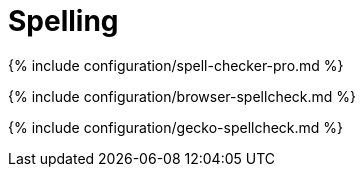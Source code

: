 = Spelling
:description: TinyMCE spell checking
:description_short:

{% include configuration/spell-checker-pro.md %}

{% include configuration/browser-spellcheck.md %}

{% include configuration/gecko-spellcheck.md %}
